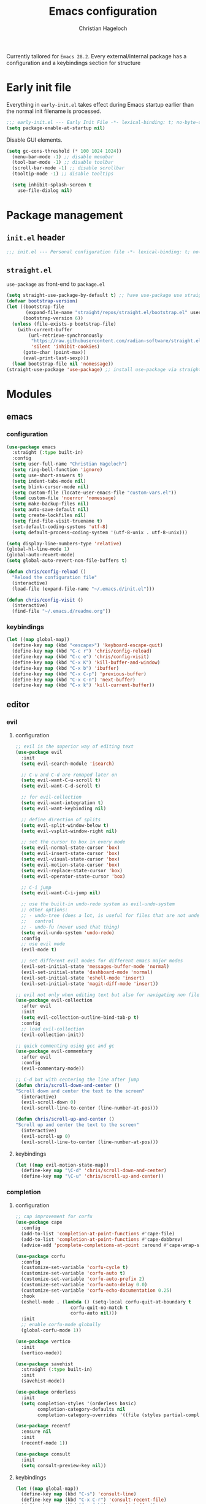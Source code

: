 #+TITLE: Emacs configuration
#+AUTHOR: Christian Hageloch
#+STARTUP: overview

Currently tailored for =Emacs 28.2=.
Every external/internal package has a configuration
and a keybindings section for structure

* Early init file 
:PROPERTIES:
:header-args: :tangle early-init.el
:END:

Everything in ~early-init.el~ takes effect during Emacs startup earlier than the
normal init filename is processed.

#+begin_src emacs-lisp
;;; early-init.el --- Early Init File -*- lexical-binding: t; no-byte-compile: t -*-
(setq package-enable-at-startup nil)
#+end_src

Disable GUI elements.

#+begin_src emacs-lisp
(setq gc-cons-threshold (* 100 1024 1024))
  (menu-bar-mode -1) ;; disable menubar
  (tool-bar-mode -1) ;; disable toolbar
  (scroll-bar-mode -1) ;; disable scrollbar
  (tooltip-mode -1) ;; disable tooltips

  (setq inhibit-splash-screen t
	use-file-dialog nil)
#+end_src

* Package management
:PROPERTIES:
:header-args: :tangle init.el
:END:

** ~init.el~ header

#+begin_src emacs-lisp
;;; init.el --- Personal configuration file -*- lexical-binding: t; no-byte-compile: t; -*-
#+end_src

** ~straight.el~ 

~use-package~ as front-end to ~package.el~

#+begin_src emacs-lisp
(setq straight-use-package-by-default t) ;; have use-package use straight.el by default.
(defvar bootstrap-version)
(let ((bootstrap-file
       (expand-file-name "straight/repos/straight.el/bootstrap.el" user-emacs-directory))
      (bootstrap-version 6))
  (unless (file-exists-p bootstrap-file)
    (with-current-buffer
        (url-retrieve-synchronously
         "https://raw.githubusercontent.com/radian-software/straight.el/develop/install.el"
         'silent 'inhibit-cookies)
      (goto-char (point-max))
      (eval-print-last-sexp)))
  (load bootstrap-file nil 'nomessage))
(straight-use-package 'use-package) ;; install use-package via straight
#+end_src

* Modules
:PROPERTIES:
:header-args: :tangle init.el
:END:

** emacs 

*** configuration

#+begin_src emacs-lisp
(use-package emacs
  :straight (:type built-in)
  :config
  (setq user-full-name "Christian Hageloch")
  (setq ring-bell-function 'ignore)
  (setq use-short-answers t)
  (setq indent-tabs-mode nil)
  (setq blink-cursor-mode nil)
  (setq custom-file (locate-user-emacs-file "custom-vars.el"))
  (load custom-file 'noerror 'nomessage)
  (setq make-backup-files nil)
  (setq auto-save-default nil)
  (setq create-lockfiles nil)
  (setq find-file-visit-truename t)
  (set-default-coding-systems 'utf-8)
  (setq default-process-coding-system '(utf-8-unix . utf-8-unix)))

(setq display-line-numbers-type 'relative)
(global-hl-line-mode 1)
(global-auto-revert-mode)
(setq global-auto-revert-non-file-buffers t)

(defun chris/config-reload ()
  "Reload the configuration file"
  (interactive)
  (load-file (expand-file-name "~/.emacs.d/init.el")))

(defun chris/config-visit ()
  (interactive)
  (find-file "~/.emacs.d/readme.org"))
#+end_src

*** keybindings

#+begin_src emacs-lisp
(let ((map global-map))
  (define-key map (kbd "<escape>") 'keyboard-escape-quit)
  (define-key map (kbd "C-c r") 'chris/config-reload)
  (define-key map (kbd "C-c e") 'chris/config-visit)
  (define-key map (kbd "C-x K") 'kill-buffer-and-window)
  (define-key map (kbd "C-x b") 'ibuffer)
  (define-key map (kbd "C-x C-p") 'previous-buffer)
  (define-key map (kbd "C-x C-n") 'next-buffer)
  (define-key map (kbd "C-x k") 'kill-current-buffer))
#+end_src

** editor

*** evil

**** configuration

#+begin_src emacs-lisp
;; evil is the superior way of editing text
(use-package evil
  :init
  (setq evil-search-module 'isearch)

  ;; C-u and C-d are remaped later on
  (setq evil-want-C-u-scroll t)
  (setq evil-want-C-d-scroll t)

  ;; for evil-collection
  (setq evil-want-integration t)
  (setq evil-want-keybinding nil)

  ;; define direction of splits
  (setq evil-split-window-below t)
  (setq evil-vsplit-window-right nil)

  ;; set the cursor to box in every mode
  (setq evil-normal-state-cursor 'box)
  (setq evil-insert-state-cursor 'box)
  (setq evil-visual-state-cursor 'box)
  (setq evil-motion-state-cursor 'box)
  (setq evil-replace-state-cursor 'box)
  (setq evil-operator-state-cursor 'box)

  ;; C-i jump
  (setq evil-want-C-i-jump nil)

  ;; use the built-in undo-redo system as evil-undo-system
  ;; other options:
  ;; - undo-tree (does a lot, is useful for files that are not under version
  ;;   control
  ;; - undo-fu (never used that thing)
  (setq evil-undo-system 'undo-redo)
  :config
  ;; use evil mode
  (evil-mode t)

  ;; set different evil modes for different emacs major modes
  (evil-set-initial-state 'messages-buffer-mode 'normal)
  (evil-set-initial-state 'dashboard-mode 'normal)
  (evil-set-initial-state 'eshell-mode 'insert)
  (evil-set-initial-state 'magit-diff-mode 'insert))

;; evil not only when editing text but also for navigating non file buffers
(use-package evil-collection
  :after evil
  :init
  (setq evil-collection-outline-bind-tab-p t)
  :config
  ;; load evil-collection
  (evil-collection-init))

;; quick commenting using gcc and gc
(use-package evil-commentary
  :after evil
  :config
  (evil-commentary-mode))

;; C-d but with centering the line after jump
(defun chris/scroll-down-and-center ()
"Scroll down and center the text to the screen"
  (interactive)
  (evil-scroll-down 0)
  (evil-scroll-line-to-center (line-number-at-pos)))

(defun chris/scroll-up-and-center ()
"Scroll up and center the text to the screen"
  (interactive)
  (evil-scroll-up 0)
  (evil-scroll-line-to-center (line-number-at-pos)))
#+end_src

**** keybindings

#+begin_src emacs-lisp
(let ((map evil-motion-state-map))
  (define-key map "\C-d" 'chris/scroll-down-and-center)
  (define-key map "\C-u" 'chris/scroll-up-and-center))
#+end_src

*** completion

**** configuration

#+begin_src emacs-lisp
;; cap improvement for corfu
(use-package cape
  :config
  (add-to-list 'completion-at-point-functions #'cape-file)
  (add-to-list 'completion-at-point-functions #'cape-dabbrev)
  (advice-add 'pcomplete-completions-at-point :around #'cape-wrap-silent))

(use-package corfu
  :config
  (customize-set-variable 'corfu-cycle t)
  (customize-set-variable 'corfu-auto t)
  (customize-set-variable 'corfu-auto-prefix 2)
  (customize-set-variable 'corfu-auto-delay 0.0)
  (customize-set-variable 'corfu-echo-documentation 0.25)
  :hook
  (eshell-mode . (lambda () (setq-local corfu-quit-at-boundary t
					corfu-quit-no-match t
					corfu-auto nil)))
  :init
  ;; enable corfu-mode globally
  (global-corfu-mode 1))

(use-package vertico
  :init
  (vertico-mode))

(use-package savehist
  :straight (:type built-in)
  :init
  (savehist-mode))

(use-package orderless
  :init
  (setq completion-styles '(orderless basic)
        completion-category-defaults nil
        completion-category-overrides '((file (styles partial-completion)))))

(use-package recentf
  :ensure nil
  :init
  (recentf-mode 1))

(use-package consult
  :init
  (setq consult-preview-key nil))
#+end_src

**** keybindings

#+begin_src emacs-lisp
(let ((map global-map))
  (define-key map (kbd "C-s") 'consult-line)
  (define-key map (kbd "C-x C-r") 'consult-recent-file)
  (define-key map (kbd "C-x C-b") 'consult-buffer))
#+end_src

*** dired

**** configuration

#+begin_src emacs-lisp
(use-package dired
  :straight (:type built-in)
  :config
  (put 'dired-find-alternate-file 'disabled nil))

(use-package async
  :init
  (dired-async-mode 1))

(defun chris/kill-dired-buffers ()
  "Kill all open dired buffers."
  (interactive)
  (mapc (lambda (buffer)
          (when (eq 'dired-mode (buffer-local-value 'major-mode buffer))
            (kill-buffer buffer)))
        (buffer-list)))
#+end_src

**** keybindings

#+begin_src emacs-lisp
(let ((map global-map))
  (define-key map (kbd "C-c d") 'chris/kill-dired-buffers))
#+end_src

*** popper

**** configuration

#+begin_src emacs-lisp
(use-package popper
  :config
  (setq popper-mode-line nil)
  :init
  ;; list of buffers to treat as pop-ups
  (setq popper-reference-buffers
	'("\\*Messages\\*"
	  "Output\\*$"
	  "\\*Async Shell Command\\*"
	  "^\\*MATLAB\\*$"
	  "^\\*Racket REPL.*\\*$"
	  "^\\*lua\\*$"
	  "^\\*Python\\*$"
	  "^\\*Process List\\*$"
	  "^\\*Flycheck \\*"
	  help-mode
	  compilation-mode))
  ;; enable popper
  (popper-mode +1)
  (popper-echo-mode +1))
#+end_src

**** keybindings

#+begin_src emacs-lisp
(let ((map global-map))
  (define-key map (kbd "C-`") 'popper-toggle-latest)
  (define-key map (kbd "M-`") 'popper-cycle)
  (define-key map (kbd "C-M-`") 'popper-toggle-type))
#+end_src

*** winner-mode

**** configuration

#+begin_src emacs-lisp
(use-package winner
  :straight (:type built-in)
  :init
  (winner-mode 1))
#+end_src

**** keybindings

#+begin_src emacs-lisp
(let ((map global-map))
  (define-key map (kbd "C-c h") 'winner-undo)
  (define-key map (kbd "C-c l") 'winner-redo))
#+end_src

*** tab-bar

**** configuration

#+begin_src emacs-lisp
;; make tab-bar more minimal
(use-package tab-bar
  :straight (:type built-in)
  :config
  (setq tab-bar-close-button-show nil)
  (setq tab-bar-new-button-show nil)
  (setq tab-bar-forward-button-show nil)
  (setq tab-bar-backward-button-show nil)
  (setq tab-bar-close-last-tab-choice nil)
  (setq tab-bar-close-tab-select 'recent)
  (setq tab-bar-new-tab-choice t)
  (setq tab-bar-new-tab-to 'right)
  (setq tab-bar-tab-hints nil)
  (setq tab-bar-tab-name-function 'tab-bar-tab-name-current)
  (setq tab-bar-show nil)
  (tab-bar-history-mode 1))

;; attempt to treat tabs as workspaces because they preserve window layouts
;; and buffers
;; if no other tab exists it will create a new tab and switch to it
;; else use completion to choose from tab list
(defun chris/tab-bar-select-tab-dwim ()
  "Do-What-I-Mean function for getting to a `tab-bar-mode' tab.
If no other tab exists, create one and switch to it.  If there is
one other tab (so two in total) switch to it without further
questions.  Else use completion to select the tab to switch to."
  (interactive)
  (let ((tabs (mapcar (lambda (tab)
                        (alist-get 'name tab))
                      (tab-bar--tabs-recent))))
    (cond ((eq tabs nil)
           (tab-new))
          ((eq (length tabs) 1)
           (tab-next))
          (t
           (tab-bar-switch-to-tab
            (completing-read "Select tab: " tabs nil t))))))
#+end_src

**** keybindings

#+begin_src emacs-lisp
(let ((map global-map))
  (define-key map (kbd "C-x t s") 'chris/tab-bar-select-tab-dwim))
#+end_src

** ui

*** modus-themes

**** configuration

#+begin_src emacs-lisp
(use-package modus-themes
  :config
  (setq modus-themes-bold-constructs t
        modus-themes-italic-construct nil
	modus-themes-headings
	'((1 . (1.5))
	  (2 . (1.4))
	  (3 . (1.3))
	  (4 . (1.2))
	  (t . (1.1)))
        modus-themes-common-palette-overrides
        '(
	  (comment yellow-faint)
	  (string green-faint)
	  (prose-done green-faint)
	  (prose-todo red-faint)
          (border-mode-line-active unspecified)
          (border-mode-line-inactive unspecified)
          (fringe unspecified))))

;; load the theme based on the theme of the system
(if (string-match
     "modus-vivendi"
     (shell-command-to-string "cat ~/.config/sway/active-theme"))
    (modus-themes-load-theme 'modus-vivendi)
  (modus-themes-load-theme 'modus-operandi))
#+end_src

**** keybindings

#+begin_src emacs-lisp
(let ((map global-map))
  (define-key map (kbd "C-c t") 'modus-themes-toggle))
#+end_src

*** fontaine

**** configuration

#+begin_src emacs-lisp
(use-package fontaine
  :config
  (setq fontaine-presets
        '((tiny
           :default-family "Monoid"
           :default-height 70)
          (small
           :default-family "Monoid"
           :default-height 80)
          (regular
           :default-height 90)
          (medium
           :default-height 120)
          (large
           :default-weight semilight
           :default-height 140
           :bold-weight extrabold)
          (t
           :default-family "Monoid"
           :default-weight regular
           :default-height 100
           :fixed-pitch-family nil
           :fixed-pitch-weight nil
           :fixed-pitch-height 1.0
           :fixed-pitch-serif-family nil
           :fixed-pitch-serif-weight nil
           :fixed-pitch-serif-height 1.0
           :variable-pitch-family "Monoid"
           :variable-pitch-weight nil
           :variable-pitch-height 1.0
           :bold-family nil
           :bold-weight bold
           :italic-family nil
           :italic-slant italic
           :line-spacing nil))))

;; Recover last preset or fall back to desired style from
(fontaine-set-preset (or (fontaine-restore-latest-preset) 'regular))
#+end_src

**** keybindings

#+begin_src emacs-lisp
(let ((map global-map))
  (define-key map (kbd "C-c f") 'fontaine-set-preset)
  (define-key map (kbd "C-c F") 'fontaine-set-face-font))
#+end_src

*** doom-modeline

**** configuration

#+begin_src emacs-lisp
(use-package doom-modeline
  :init
  (doom-modeline-mode 1))
#+end_src

**** keybindings

** lang

*** org

**** configuration

#+begin_src emacs-lisp
(use-package org
  :straight (:type built-in)
  :config
  ;; org source code block language configuration
  (with-eval-after-load 'org
    (org-babel-do-load-languages
     'org-babel-load-languages
     '((emacs-lisp . t)
       (python . t)
       (latex . t)
       (shell . t)))
    (require 'org-tempo)
    (add-to-list 'org-structure-template-alist '("sh" . "src shell"))
    (add-to-list 'org-structure-template-alist '("el" . "src emacs-lisp"))
    (add-to-list 'org-structure-template-alist '("py" . "src python"))
    (push '("conf-unix" . conf-unix) org-src-lang-modes))

  (setq org-edit-src-content-indentation 0)
  (setq org-directory "~/org")
  (setq org-hide-emphasis-markers t)
  (setq org-default-notes-file (concat org-directory "/notes.org")))

;; org-agenda
(setq org-agenda-files '("~/org/Agenda.org"))
(setq org-agenda-start-with-log-mode t)
(setq org-log-done 'time)
(setq org-log-into-drawer t)
(setq org-log-done 'time)
#+end_src

**** keybindings

*** haskell

**** configuration

#+begin_src emacs-lisp
(use-package haskell-mode
  :mode ("\\.hs\\'" . haskell-mode))

(defun haskell-evil-open-above ()
  (interactive)
  (evil-beginning-of-line)
  (haskell-indentation-newline-and-indent)
  (evil-previous-line)
  (haskell-indentation-indent-line)
  (evil-append-line nil))

(defun haskell-evil-open-below ()
  (interactive)
  (evil-append-line nil)
  (haskell-indentation-newline-and-indent))
#+end_src

**** keybindings

#+begin_src emacs-lisp
(evil-define-key 'normal haskell-mode-map
  "o" 'haskell-evil-open-below
  "O" 'haskell-evil-open-above)
#+end_src

*** lua

**** configuration

#+begin_src emacs-lisp
(use-package lua-mode
  :mode ("\\.lua\\'". lua-mode)
  :interpreter ("lua" . lua-mode)
  :config
  (defun chris/open-lua-repl ()
    "open lua repl in horizontal split"
    (interactive)
    (lua-show-process-buffer))
  :init
  (setq lua-indent-level 4
	lua-indent-string-contents t))
#+end_src

**** keybindings

*** python

**** configuration

#+begin_src emacs-lisp
(use-package python-mode
  :straight (:type built-in)
  :mode ("\\.py\\'" . python-mode)
  :interpreter ("python3" . python-mode)
  :init
  (setq python-indent 4))

#+end_src

**** keybindings

*** racket

**** configuration

#+begin_src emacs-lisp
(use-package racket-mode
  :interpreter ("racket" . racket-mode))

(defun chris/racket-run-and-switch-to-repl ()
  "Call `racket-run-and-switch-to-repl' and enable insert state"
  (interactive)
  (racket-run-and-switch-to-repl)
  (when (buffer-live-p (get-buffer racket-repl-buffer-name))
    (with-current-buffer racket-repl-buffer-name
      (evil-insert-state))))
#+end_src

**** keybindings

*** markdown

**** configuration

#+begin_src emacs-lisp
(use-package markdown-mode
  :mode ("README\\.md\\'" . gfm-mode)
  :init (setq markdown-command "multimarkdown"))
#+end_src

**** keybindings

*** matlab

**** configuration

#+begin_src emacs-lisp
(straight-use-package 'matlab-mode)

(autoload 'matlab-mode "matlab" "Matlab Editing Mode" t)
(add-to-list
 'auto-mode-alist
 '("\\.m$" . matlab-mode))
(setq matlab-indent-function t)
(setq matlab-shell-command-switches '("-nosplash" "-nodesktop"))
(setq matlab-shell-command "matlab")

(defun chris/matlab-shell-run-buffer ()
  "Run matlab code"
  (interactive)
  (matlab-shell-run-command (concat "cd " default-directory))
  (matlab-shell-run-region (point-min) (point-max)))
#+end_src

**** keybindings

** term

*** vterm

**** configuration

#+begin_src emacs-lisp
;; vterm
;; will need configuration in the shell the be great
;; best terminal emulation for emacs
(use-package vterm
  :hook
  (vterm-mode .(lambda ()
		 (evil-local-mode -1)))
  (vterm-mode . (lambda ()
		  (setq-local global-hl-line-mode nil)))
  :init
  (setq vterm-timer-delay 0.01))
#+end_src

**** keybindings

#+begin_src emacs-lisp
(let ((map global-map))
  (define-key map (kbd "C-c o v") 'vterm))
#+end_src

*** eshell

**** configuration

#+begin_src emacs-lisp
(defun chris/configure-eshell ()
  (add-hook 'eshell-pre-command-hook 'eshell-save-some-history)
  (add-to-list 'eshell-output-filter-functions 'eshell-truncate-buffer)
  (setq eshell-history-size         10000
        eshell-buffer-maximum-lines 10000
        eshell-hist-ignoredups t
        eshell-scroll-to-bottom-on-input t)
  (setq tramp-default-method "ssh"))

;; configure eshell
(use-package eshell
  :straight (:type built-in)
  :hook
  (eshell-first-time-mode . chris/configure-eshell)
  (eshell-mode . (lambda ()
		   (setq-local global-hl-line-mode nil)))
  :config
  (with-eval-after-load 'esh-opt
    (setq eshell-destroy-buffer-when-process-dies t)
    (setq eshell-visual-commands '("ssh" "tail" "htop" "pulsemixer"))))

;; git status
(defun eshell/gst (&rest args)
  "Git status in eshell"
  (magit-status (pop args) nil)
  (eshell/echo))

;; find wrapper for eshell 
(defun eshell/f (filename &optional dir try-count)
  "Searches for files matching FILENAME in either DIR or the
current directory."
  (let* ((cmd (concat
               (executable-find "find")
               " " (or dir ".")
               "      -not -path '*/.git*'"
               " -and -not -path '*node_modules*'"
               " -and -not -path '*classes*'"
               " -and "
               " -type f -and "
               "-iname '" filename "'"))
         (results (shell-command-to-string cmd)))

    (if (not (s-blank-str? results))
        results
      (cond
       ((or (null try-count) (= 0 try-count))
        (eshell/f (concat filename "*") dir 1))
       ((or (null try-count) (= 1 try-count))
        (eshell/f (concat "*" filename) dir 2))
       (t "")))))

;; find wrapper for eshell
(defun eshell/ef (filename &optional dir)
  "Searches for the first matching filename and loads it into a
file to edit."
  (let* ((files (eshell/f filename dir))
         (file (car (s-split "\n" files))))
    (find-file file)))

;; clear
(defun eshell/clear ()
  "Clear the eshell buffer."
  (let ((inhibit-read-only t))
    (erase-buffer)
    (eshell-send-input)))

;; create directory and switch to it immediately
(defun eshell/mkdir-and-cd (dir)
  "Create a directory then cd into it."
  (make-directory dir t)
  (eshell/cd dir))
#+end_src

**** keybindings

#+begin_src emacs-lisp
(add-hook 'eshell-mode-hook
              (lambda ()
                (local-set-key (kbd "C-c h")
                               (lambda ()
                                 (interactive)
                                 (insert
                                  (completing-read "Eshell history: "
                                                       (delete-dups
                                                        (ring-elements eshell-history-ring))))))))

(let ((map global-map))
  (define-key map (kbd "C-c o e") 'eshell))
#+end_src

** custom

*** scratch buffers

**** configuration

#+begin_src emacs-lisp
;; get all pro-mode derivatives to be able to create custom scratch buffers
(defun chris/simple--scratch-list-modes ()
  "List known major modes."
  (cl-loop for sym the symbols of obarray
           when (and (functionp sym)
                     (provided-mode-derived-p sym 'prog-mode))
           collect sym))

;; create custom scratch buffers
(defun chris/simple--scratch-buffer-setup (region &optional mode)
  "Add contents to `scratch' buffer and name it accordingly.
REGION is added to the contents to the new buffer.
Use the current buffer's major mode by default.  With optional
MODE use that major mode instead."
  (let* ((major (or mode major-mode))
         (string (format "Scratch buffer for: %s\n\n" major))
         (text (concat string region))
         (buf (format "*Scratch for %s*" major)))
    (with-current-buffer (get-buffer-create buf)
      (funcall major)
      (save-excursion
        (insert text)
        (goto-char (point-min))
        (comment-region (point-at-bol) (point-at-eol))))
    (switch-to-buffer buf)))

;; create custom scratch buffers with current major mode as major mode
;; if the current major mode is a prog-mode derivative or a prompt
;; for a list to choose from
(defun chris/simple-scratch-buffer (&optional arg)
  "Produce a bespoke scratch buffer matching current major mode.
If the major-mode is not derived from 'prog-mode, it prompts for
a list of all derived prog-modes AND org-mode
If region is active, copy its contents to the new scratch
buffer."
  (interactive "P")
  (let* ((modes (chris/simple--scratch-list-modes))
         (region (with-current-buffer (current-buffer)
                   (if (region-active-p)
                       (buffer-substring-no-properties
                        (region-beginning)
                        (region-end))
                     "")))
         (m))
    (if (derived-mode-p 'prog-mode)
        (chris/simple--scratch-buffer-setup region)
      (progn
	(setq m (intern (completing-read "Select major mode: " modes nil t)))
	(chris/simple--scratch-buffer-setup region m)))))
#+end_src

**** keybindings

#+begin_src emacs-lisp
(let ((map global-map))
  (define-key map (kbd "C-c s") 'chris/simple-scratch-buffer))
#+end_src

*** buffers with major mode 

**** configuration

#+begin_src emacs-lisp
;; get all open buffers with current major-mode
(defun chris/buffers-major-mode (&optional arg)
  "Select buffers that match the current buffer's major mode.
With \\[universal-argument] produce an `ibuffer' filtered
accordingly.  Else use standard completion."
  (interactive "P")
  (let* ((major major-mode)
	 (prompt "Buffers for ")
	 (mode-string (format "%s" major))
	 (mode-string-pretty (propertize mode-string 'face 'success)))
    (if arg
	(ibuffer t (concat "*" prompt mode-string "*")
		 (list (cons 'used-mode major)))
      (switch-to-buffer
       (read-buffer
	(concat prompt mode-string-pretty ": ") nil t
	(lambda (pair) ; pair is (name-string . buffer-object)
	  (with-current-buffer (cdr pair) (derived-mode-p major))))))))
#+end_src

**** keybindings

#+begin_src emacs-lisp
(let ((map global-map))
  (define-key map (kbd "M-s b") 'chris/buffers-major-mode))
#+end_src

*** buffers in project

**** configuration

#+begin_src emacs-lisp
;; get all open buffers in project
(defun chris/buffers-vc-root (&optional arg)
  "Select buffers that match the present `vc-root-dir'.
With \\[universal-argument] produce an `ibuffer' filtered
accordingly.  Else use standard completion.
When no VC root is available, use standard `switch-to-buffer'."
  (interactive "P")
  (let* ((root (vc-root-dir))
         (prompt "Buffers for VC ")
         (vc-string (format "%s" root))
         (vc-string-pretty (propertize vc-string 'face 'success)))
    (if root
        (if arg
            (ibuffer t (concat "*" prompt vc-string "*")
                     (list (cons 'filename (expand-file-name root))))
          (switch-to-buffer
           (read-buffer
            (concat prompt vc-string-pretty ": ") nil t
            (lambda (pair)
              (with-current-buffer (cdr pair) (string= (vc-root-dir) root))))))
      (call-interactively 'switch-to-buffer))))
#+end_src

**** keybindings

#+begin_src emacs-lisp
(let ((map global-map))
  (define-key map (kbd "M-s v") 'chris/buffers-vc-root))
#+end_src

** tools

*** which-key

**** configuration

#+begin_src emacs-lisp
(use-package which-key
  :config
  (which-key-setup-minibuffer)
  :init
  (which-key-mode))
#+end_src

**** keybindings

*** denote

**** configuration

#+begin_src emacs-lisp
(use-package denote
  :config
  (setq denote-directory (expand-file-name "~/code/personal-wiki/"))
  (setq denote-known-keywords '("emacs" "programming" "administration" "linux"))
  :hook
  (dired-mode . denote-dired-mode)
  (dired-mode . dired-hide-details-mode))
#+end_src

**** keybindings

#+begin_src emacs-lisp
(let ((map global-map))
  (define-key map (kbd "C-c n j") #'prot/denote-journal) ; our custom command
  (define-key map (kbd "C-c n n") #'denote)
  (define-key map (kbd "C-c n N") #'denote-type)
  (define-key map (kbd "C-c n d") #'denote-date)
  (define-key map (kbd "C-c n f") #'denote-open-or-create)
  (define-key map (kbd "C-c n s") #'denote-subdirectory)
  (define-key map (kbd "C-c n i") #'denote-link) ; "insert" mnemonic
  (define-key map (kbd "C-c n I") #'denote-link-add-links)
  (define-key map (kbd "C-c n l") #'denote-link-find-file) ; "list" links
  (define-key map (kbd "C-c n b") #'denote-link-backlinks)
  (define-key map (kbd "C-c n r") #'denote-dired-rename-file))
#+end_src

*** sudo-edit

**** configuration

#+begin_src emacs-lisp
(use-package sudo-edit)
#+end_src

**** keybindings

#+begin_src emacs-lisp
(let ((map global-map))
  (define-key map (kbd "C-c p") 'sudo-edit-find-file)
  (define-key map (kbd "C-c P") 'sudo-edit))
#+end_src

*** projectile

**** configuration

#+begin_src emacs-lisp
;; projectile to manage projects
(use-package projectile
  :config
  (define-key projectile-mode-map (kbd "C-c p") 'projectile-command-map)
  (add-to-list 'projectile-globally-ignored-modes "org-mode")
  (setq projectile-indexing-method 'hybrid)
  :init
  (projectile-mode +1))

;; sort ibuffer according to projects
;; keeps ibuffer organized
(use-package ibuffer-projectile
  :config 
  (add-hook 'ibuffer-hook
            (lambda ()
              (ibuffer-projectile-set-filter-groups)
              (unless (eq ibuffer-sorting-mode 'alphabetic)
                (ibuffer-do-sort-by-alphabetic)))))
#+end_src

**** keybindings

*** tree-sitter

**** configuration

#+begin_src emacs-lisp
;; tree-sitter languages for treesitter support
(use-package tree-sitter-langs)

;; tree-sitter (syntax parsing sitting in a tree)
(use-package tree-sitter
  :defer t
  :init
  (add-hook 'tree-sitter-after-on-hook #'tree-sitter-hl-mode)
  ;; enable tree-sitter globally
  (global-tree-sitter-mode)
  :custom
  ;; no italics (because italics are for maniacs
  (custom-set-faces
   '(italic ((t nil)))
   '(tree-sitter-hl-face:property ((t (:inherit font-lock-constant-face)))))
  :config
  (setq tree-sitter-debug-jump-buttons t
        tree-sitter-debug-highlight-jump-region t))

(use-package evil-textobj-tree-sitter)
#+end_src

**** keybindings

#+begin_src emacs-lisp
(define-key evil-outer-text-objects-map "f"
    (evil-textobj-tree-sitter-get-textobj "function.outer"))
  (define-key evil-inner-text-objects-map "f"
    (evil-textobj-tree-sitter-get-textobj "function.inner"))
  (define-key evil-outer-text-objects-map "c"
    (evil-textobj-tree-sitter-get-textobj "comment.outer"))
  (define-key evil-outer-text-objects-map "C"
    (evil-textobj-tree-sitter-get-textobj "class.outer"))
  (define-key evil-outer-text-objects-map "a"
    (evil-textobj-tree-sitter-get-textobj ("conditional.outer" "loop.outer")))
#+end_src

*** simple-httpd

**** configuration

#+begin_src emacs-lisp
(use-package simple-httpd)
#+end_src

**** keybindings

** git

*** magit

**** configuration

#+begin_src emacs-lisp
;; git integration
(use-package magit
  :config
  (setq magit-push-always-verify nil)
  (setq magit-display-buffer-function #'magit-display-buffer-fullframe-status-v1)
  (setq magit-repository-directories
        '(("~/code"  . 2)
          ("~/" . 2)))
  (setq git-commit-summary-max-length 50)
  :bind
  ("C-x g" . magit-status)
  ("C-x C-g" . magit-list-repositories))
#+end_src

**** keybindings

#+begin_src emacs-lisp
(let ((map global-map))
  (define-key map (kbd "C-x g") 'magit-status)
  (define-key map (kbd "C-x C-g") 'magit-list-repositories))
#+end_src

** overflow

*** nmcli control

**** configuration

#+begin_src emacs-lisp
(define-derived-mode chris/nmcli-wifi-preexist-mode tabulated-list-mode
  "nmcli-wifi-preexist"
  "nmcli preexisting WiFi Mode"
  (let ((columns [("NAME" 20 t)
                  ("UUID" 40 t)
                  ("TYPE" 10 t)
                  ("DEVICE" 10 t)])
        (rows (chris/nmcli-wifi-preexist--shell-command)))
    (setq tabulated-list-format columns)
    (setq tabulated-list-entries rows)
    (tabulated-list-init-header)
    (tabulated-list-print)))

(defun chris/nmcli-wifi-preexist-refresh ()
  "Refresh wifi table."
  (interactive)
  (let ((rows (chris/nmcli-wifi-preexist--shell-command)))
    (setq tabulated-list-entries rows)
    (tabulated-list-print t t)))

(defun chris/nmcli-wifi-preexist-sentinel (process event)
  (cond ((string-match-p "finished" event)
	 (chris/nmcli-wifi-preexist-refresh)
	 (kill-buffer "*async nmcli*"))))

(defun chris/nmcli-wifi-preexist--shell-command ()
  "Shell command to check for preconfigured wifi connections"
  (interactive)
  (mapcar (lambda (x)
	    `(,(car (cdr x))
	      ,(vconcat [] x)))
          (mapcar (lambda (x)
		    x)
		  (cdr (mapcar (lambda (x)
				 (split-string x "  " t " "))
			       (split-string (shell-command-to-string "nmcli connection") "\n" t))))))

(defun chris/nmcli-wifi-preexist ()
  "Menu for (dis)connecting from preexisting wifi connections."
  (interactive)
  (switch-to-buffer "*nmcli-wifi-preexist*")
  (chris/nmcli-wifi-preexist-mode))

(defun chris/nmcli-wifi-preexist-connect ()
  "Connect to wifi."
  (interactive)
  (let* ((ssid (aref (tabulated-list-get-entry) 1))
	 (process (start-process-shell-command "nmcli" "*async nmcli*" (format "nmcli connection up \"%s\"" ssid))))
    (set-process-sentinel process 'chris/nmcli-wifi-preexist-sentinel)))

(defun chris/nmcli-wifi-preexist-disconnect ()
  "Disconnect from wifi."
  (interactive)
  (let* ((ssid (aref (tabulated-list-get-entry) 1))
	 (process (start-process-shell-command "nmcli" "*async nmcli*" (format "nmcli connection down \"%s\"" ssid))))
    (set-process-sentinel process 'chris/nmcli-wifi-preexist-sentinel)))

(add-to-list 'display-buffer-alist
	     (cons "\\*Async Shell Command\\*.*" (cons #'display-buffer-no-window nil)))
#+end_src

**** keybindings

#+begin_src emacs-lisp
(let ((map chris/nmcli-wifi-preexist-mode-map))
  (define-key map (kbd "C-c c") 'chris/nmcli-wifi-preexist-connect)
  (define-key map (kbd "C-c d") 'chris/nmcli-wifi-preexist-disconnect)
  (define-key map (kbd "C-c r") 'chris/nmcli-wifi-preexist-refresh))

(let ((map global-map))
  (define-key map (kbd "C-c o n") 'chris/nmcli-wifi-preexist))
#+end_src

*** rainbow-mode

**** configuration

#+begin_src emacs-lisp
;; color in hex-codes and other color codes
(use-package rainbow-mode)
#+end_src

**** keybindings

*** emms 

**** configuration

#+begin_src emacs-lisp
;; emms (listen to music)
(use-package emms)

(require 'emms-setup)
(emms-all)
(emms-default-players)
(emms-mode-line 0)
(emms-playing-time 1)
(setq emms-source-file-default-directory "~/media/music/"
      emms-playlist-buffer-name "*Music*"
      emms-info-asynchronously t
      emms-source-file-directory-tree-function 'emms-source-file-directory-tree-find)

#+end_src

**** keybindings

